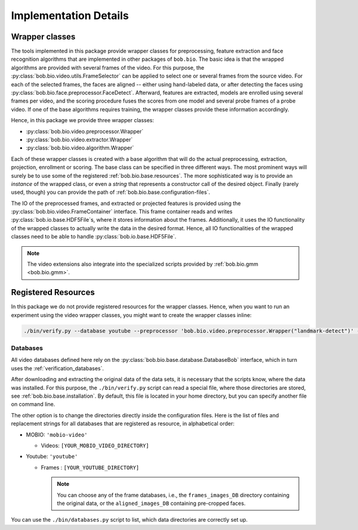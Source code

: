 
======================
Implementation Details
======================

Wrapper classes
---------------

The tools implemented in this package provide wrapper classes for preprocessing, feature extraction and face recognition algorithms that are implemented in other packages of ``bob.bio``.
The basic idea is that the wrapped algorithms are provided with several frames of the video.
For this purpose, the :py:class:`bob.bio.video.utils.FrameSelector` can be applied to select one or several frames from the source video.
For each of the selected frames, the faces are aligned -- either using hand-labeled data, or after detecting the faces using :py:class:`bob.bio.face.preprocessor.FaceDetect`.
Afterward, features are extracted, models are enrolled using several frames per video, and the scoring procedure fuses the scores from one model and several probe frames of a probe video.
If one of the base algorithms requires training, the wrapper classes provide these information accordingly.

Hence, in this package we provide three wrapper classes:

* :py:class:`bob.bio.video.preprocessor.Wrapper`
* :py:class:`bob.bio.video.extractor.Wrapper`
* :py:class:`bob.bio.video.algorithm.Wrapper`

Each of these wrapper classes is created with a base algorithm that will do the actual preprocessing, extraction, projection, enrollment or scoring.
The base class can be specified in three different ways.
The most prominent ways will surely be to use some of the registered :ref:`bob.bio.base.resources`.
The more sophisticated way is to provide an *instance* of the wrapped class, or even a *string* that represents a constructor call of the desired object.
Finally (rarely used, though) you can provide the path of :ref:`bob.bio.base.configuration-files`.

The IO of the preprocessed frames, and extracted or projected features is provided using the :py:class:`bob.bio.video.FrameContainer` interface.
This frame container reads and writes :py:class:`bob.io.base.HDF5File`\s, where it stores information about the frames.
Additionally, it uses the IO functionality of the wrapped classes to actually write the data in the desired format.
Hence, all IO functionalities of the wrapped classes need to be able to handle :py:class:`bob.io.base.HDF5File`.

.. note::
   The video extensions also integrate into the specialized scripts provided by :ref:`bob.bio.gmm <bob.bio.gmm>`.


.. _bob.bio.video.resources:

Registered Resources
--------------------


In this package we do not provide registered resources for the wrapper classes.
Hence, when you want to run an experiment using the video wrapper classes, you might want to create the wrapper classes inline:

.. code-block:: sh

   ./bin/verify.py --database youtube --preprocessor 'bob.bio.video.preprocessor.Wrapper("landmark-detect")' --features 'bob.bio.video.extractor.Wrapper("dct-blocks")' --algorithm 'bob.bio.video.algorithm.Wrapper("gmm")' ...


.. _bob.bio.video.databases:

Databases
~~~~~~~~~

All video databases defined here rely on the :py:class:`bob.bio.base.database.DatabaseBob` interface, which in turn uses the :ref:`verification_databases`.

After downloading and extracting the original data of the data sets, it is necessary that the scripts know, where the data was installed.
For this purpose, the ``./bin/verify.py`` script can read a special file, where those directories are stored, see :ref:`bob.bio.base.installation`.
By default, this file is located in your home directory, but you can specify another file on command line.

The other option is to change the directories directly inside the configuration files.
Here is the list of files and replacement strings for all databases that are registered as resource, in alphabetical order:

* MOBIO: ``'mobio-video'``

  - Videos: ``[YOUR_MOBIO_VIDEO_DIRECTORY]``

* Youtube: ``'youtube'``

  - Frames : ``[YOUR_YOUTUBE_DIRECTORY]``

    .. note::
       You can choose any of the frame databases, i.e., the ``frames_images_DB`` directory containing the original data, or the ``aligned_images_DB`` containing pre-cropped faces.


You can use the ``./bin/databases.py`` script to list, which data directories are correctly set up.
